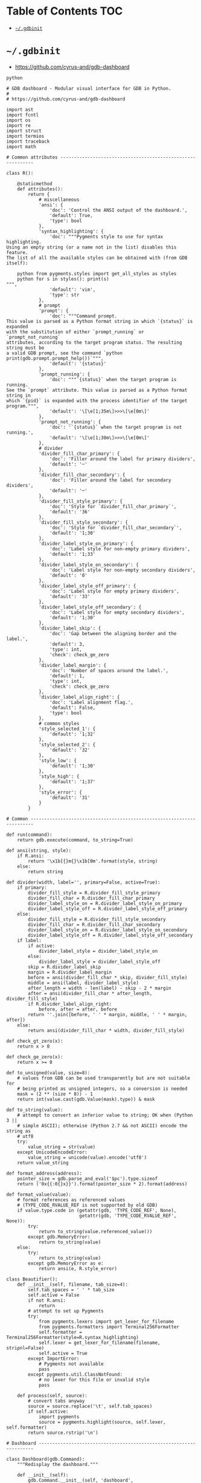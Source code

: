 #+PROPERTY: header-args :mkdirp yes

* Table of Contents                                                     :TOC:
 - [[#gdbinit][=~/.gdbinit=]]

* =~/.gdbinit=

  - https://github.com/cyrus-and/gdb-dashboard

  #+begin_src text :tangle ~/.gdbinit
    python

    # GDB dashboard - Modular visual interface for GDB in Python.
    #
    # https://github.com/cyrus-and/gdb-dashboard

    import ast
    import fcntl
    import os
    import re
    import struct
    import termios
    import traceback
    import math

    # Common attributes ------------------------------------------------------------

    class R():

        @staticmethod
        def attributes():
            return {
                # miscellaneous
                'ansi': {
                    'doc': 'Control the ANSI output of the dashboard.',
                    'default': True,
                    'type': bool
                },
                'syntax_highlighting': {
                    'doc': """Pygments style to use for syntax highlighting.
    Using an empty string (or a name not in the list) disables this feature.
    The list of all the available styles can be obtained with (from GDB itself):

        python from pygments.styles import get_all_styles as styles
        python for s in styles(): print(s)
    """,
                    'default': 'vim',
                    'type': str
                },
                # prompt
                'prompt': {
                    'doc': """Command prompt.
    This value is parsed as a Python format string in which `{status}` is expanded
    with the substitution of either `prompt_running` or `prompt_not_running`
    attributes, according to the target program status. The resulting string must be
    a valid GDB prompt, see the command `python print(gdb.prompt.prompt_help())`""",
                    'default': '{status}'
                },
                'prompt_running': {
                    'doc': """`{status}` when the target program is running.
    See the `prompt` attribute. This value is parsed as a Python format string in
    which `{pid}` is expanded with the process identifier of the target program.""",
                    'default': '\[\e[1;35m\]>>>\[\e[0m\]'
                },
                'prompt_not_running': {
                    'doc': '`{status}` when the target program is not running.',
                    'default': '\[\e[1;30m\]>>>\[\e[0m\]'
                },
                # divider
                'divider_fill_char_primary': {
                    'doc': 'Filler around the label for primary dividers',
                    'default': '─'
                },
                'divider_fill_char_secondary': {
                    'doc': 'Filler around the label for secondary dividers',
                    'default': '─'
                },
                'divider_fill_style_primary': {
                    'doc': 'Style for `divider_fill_char_primary`',
                    'default': '36'
                },
                'divider_fill_style_secondary': {
                    'doc': 'Style for `divider_fill_char_secondary`',
                    'default': '1;30'
                },
                'divider_label_style_on_primary': {
                    'doc': 'Label style for non-empty primary dividers',
                    'default': '1;33'
                },
                'divider_label_style_on_secondary': {
                    'doc': 'Label style for non-empty secondary dividers',
                    'default': '0'
                },
                'divider_label_style_off_primary': {
                    'doc': 'Label style for empty primary dividers',
                    'default': '33'
                },
                'divider_label_style_off_secondary': {
                    'doc': 'Label style for empty secondary dividers',
                    'default': '1;30'
                },
                'divider_label_skip': {
                    'doc': 'Gap between the aligning border and the label.',
                    'default': 3,
                    'type': int,
                    'check': check_ge_zero
                },
                'divider_label_margin': {
                    'doc': 'Number of spaces around the label.',
                    'default': 1,
                    'type': int,
                    'check': check_ge_zero
                },
                'divider_label_align_right': {
                    'doc': 'Label alignment flag.',
                    'default': False,
                    'type': bool
                },
                # common styles
                'style_selected_1': {
                    'default': '1;32'
                },
                'style_selected_2': {
                    'default': '32'
                },
                'style_low': {
                    'default': '1;30'
                },
                'style_high': {
                    'default': '1;37'
                },
                'style_error': {
                    'default': '31'
                }
            }

    # Common -----------------------------------------------------------------------

    def run(command):
        return gdb.execute(command, to_string=True)

    def ansi(string, style):
        if R.ansi:
            return '\x1b[{}m{}\x1b[0m'.format(style, string)
        else:
            return string

    def divider(width, label='', primary=False, active=True):
        if primary:
            divider_fill_style = R.divider_fill_style_primary
            divider_fill_char = R.divider_fill_char_primary
            divider_label_style_on = R.divider_label_style_on_primary
            divider_label_style_off = R.divider_label_style_off_primary
        else:
            divider_fill_style = R.divider_fill_style_secondary
            divider_fill_char = R.divider_fill_char_secondary
            divider_label_style_on = R.divider_label_style_on_secondary
            divider_label_style_off = R.divider_label_style_off_secondary
        if label:
            if active:
                divider_label_style = divider_label_style_on
            else:
                divider_label_style = divider_label_style_off
            skip = R.divider_label_skip
            margin = R.divider_label_margin
            before = ansi(divider_fill_char * skip, divider_fill_style)
            middle = ansi(label, divider_label_style)
            after_length = width - len(label) - skip - 2 * margin
            after = ansi(divider_fill_char * after_length, divider_fill_style)
            if R.divider_label_align_right:
                before, after = after, before
            return ''.join([before, ' ' * margin, middle, ' ' * margin, after])
        else:
            return ansi(divider_fill_char * width, divider_fill_style)

    def check_gt_zero(x):
        return x > 0

    def check_ge_zero(x):
        return x >= 0

    def to_unsigned(value, size=8):
        # values from GDB can be used transparently but are not suitable for
        # being printed as unsigned integers, so a conversion is needed
        mask = (2 ** (size * 8)) - 1
        return int(value.cast(gdb.Value(mask).type)) & mask

    def to_string(value):
        # attempt to convert an inferior value to string; OK when (Python 3 ||
        # simple ASCII); otherwise (Python 2.7 && not ASCII) encode the string as
        # utf8
        try:
            value_string = str(value)
        except UnicodeEncodeError:
            value_string = unicode(value).encode('utf8')
        return value_string

    def format_address(address):
        pointer_size = gdb.parse_and_eval('$pc').type.sizeof
        return ('0x{{:0{}x}}').format(pointer_size * 2).format(address)

    def format_value(value):
        # format references as referenced values
        # (TYPE_CODE_RVALUE_REF is not supported by old GDB)
        if value.type.code in (getattr(gdb, 'TYPE_CODE_REF', None),
                               getattr(gdb, 'TYPE_CODE_RVALUE_REF', None)):
            try:
                return to_string(value.referenced_value())
            except gdb.MemoryError:
                return to_string(value)
        else:
            try:
                return to_string(value)
            except gdb.MemoryError as e:
                return ansi(e, R.style_error)

    class Beautifier():
        def __init__(self, filename, tab_size=4):
            self.tab_spaces = ' ' * tab_size
            self.active = False
            if not R.ansi:
                return
            # attempt to set up Pygments
            try:
                from pygments.lexers import get_lexer_for_filename
                from pygments.formatters import Terminal256Formatter
                self.formatter = Terminal256Formatter(style=R.syntax_highlighting)
                self.lexer = get_lexer_for_filename(filename, stripnl=False)
                self.active = True
            except ImportError:
                # Pygments not available
                pass
            except pygments.util.ClassNotFound:
                # no lexer for this file or invalid style
                pass

        def process(self, source):
            # convert tabs anyway
            source = source.replace('\t', self.tab_spaces)
            if self.active:
                import pygments
                source = pygments.highlight(source, self.lexer, self.formatter)
            return source.rstrip('\n')

    # Dashboard --------------------------------------------------------------------

    class Dashboard(gdb.Command):
        """Redisplay the dashboard."""

        def __init__(self):
            gdb.Command.__init__(self, 'dashboard',
                                 gdb.COMMAND_USER, gdb.COMPLETE_NONE, True)
            self.output = None  # main terminal
            # setup subcommands
            Dashboard.ConfigurationCommand(self)
            Dashboard.OutputCommand(self)
            Dashboard.EnabledCommand(self)
            Dashboard.LayoutCommand(self)
            # setup style commands
            Dashboard.StyleCommand(self, 'dashboard', R, R.attributes())
            # disabled by default
            self.enabled = None
            self.disable()

        def on_continue(self, _):
            # try to contain the GDB messages in a specified area unless the
            # dashboard is printed to a separate file (dashboard -output ...)
            if self.is_running() and not self.output:
                width = Dashboard.get_term_width()
                gdb.write(Dashboard.clear_screen())
                gdb.write(divider(width, 'Output/messages', True))
                gdb.write('\n')
                gdb.flush()

        def on_stop(self, _):
            if self.is_running():
                self.render(clear_screen=False)

        def on_exit(self, _):
            if not self.is_running():
                return
            # collect all the outputs
            outputs = set()
            outputs.add(self.output)
            outputs.update(module.output for module in self.modules)
            outputs.remove(None)
            # clean the screen and notify to avoid confusion
            for output in outputs:
                try:
                    with open(output, 'w') as fs:
                        fs.write(Dashboard.reset_terminal())
                        fs.write(Dashboard.clear_screen())
                        fs.write('--- EXITED ---')
                except:
                    # skip cleanup for invalid outputs
                    pass

        def enable(self):
            if self.enabled:
                return
            self.enabled = True
            # setup events
            gdb.events.cont.connect(self.on_continue)
            gdb.events.stop.connect(self.on_stop)
            gdb.events.exited.connect(self.on_exit)

        def disable(self):
            if not self.enabled:
                return
            self.enabled = False
            # setup events
            gdb.events.cont.disconnect(self.on_continue)
            gdb.events.stop.disconnect(self.on_stop)
            gdb.events.exited.disconnect(self.on_exit)

        def load_modules(self, modules):
            self.modules = []
            for module in modules:
                info = Dashboard.ModuleInfo(self, module)
                self.modules.append(info)

        def redisplay(self, style_changed=False):
            # manually redisplay the dashboard
            if self.is_running() and self.enabled:
                self.render(True, style_changed)

        def inferior_pid(self):
            return gdb.selected_inferior().pid

        def is_running(self):
            return self.inferior_pid() != 0

        def render(self, clear_screen, style_changed=False):
            # fetch module content and info
            all_disabled = True
            display_map = dict()
            for module in self.modules:
                # fall back to the global value
                output = module.output or self.output
                # add the instance or None if disabled
                if module.enabled:
                    all_disabled = False
                    instance = module.instance
                else:
                    instance = None
                display_map.setdefault(output, []).append(instance)
            # notify the user if the output is empty, on the main terminal
            if all_disabled:
                # write the error message
                width = Dashboard.get_term_width()
                gdb.write(divider(width, 'Error', True))
                gdb.write('\n')
                if self.modules:
                    gdb.write('No module to display (see `help dashboard`)')
                else:
                    gdb.write('No module loaded')
                # write the terminator
                gdb.write('\n')
                gdb.write(divider(width, primary=True))
                gdb.write('\n')
                gdb.flush()
                # continue to allow separate terminals to update
            # process each display info
            for output, instances in display_map.items():
                try:
                    fs = None
                    # use GDB stream by default
                    if output:
                        fs = open(output, 'w')
                        fd = fs.fileno()
                        # setup the terminal
                        fs.write(Dashboard.hide_cursor())
                    else:
                        fs = gdb
                        fd = 1  # stdout
                    # get the terminal width (default main terminal if either
                    # the output is not a file)
                    try:
                        width = Dashboard.get_term_width(fd)
                    except:
                        width = Dashboard.get_term_width()
                    # clear the "screen" if requested for the main terminal,
                    # auxiliary terminals are always cleared
                    if fs is not gdb or clear_screen:
                        fs.write(Dashboard.clear_screen())
                    # show message in separate terminals if all the modules are
                    # disabled
                    if output != self.output and not any(instances):
                        fs.write('--- NO MODULE TO DISPLAY ---\n')
                        continue
                    # process all the modules for that output
                    for n, instance in enumerate(instances, 1):
                        # skip disabled modules
                        if not instance:
                            continue
                        try:
                            # ask the module to generate the content
                            lines = instance.lines(width, style_changed)
                        except Exception as e:
                            # allow to continue on exceptions in modules
                            stacktrace = traceback.format_exc().strip()
                            lines = [ansi(stacktrace, R.style_error)]
                        # create the divider accordingly
                        div = divider(width, instance.label(), True, lines)
                        # write the data
                        fs.write('\n'.join([div] + lines))
                        # write the newline for all but last unless main terminal
                        if n != len(instances) or fs is gdb:
                            fs.write('\n')
                    # write the final newline and the terminator only if it is the
                    # main terminal to allow the prompt to display correctly (unless
                    # there are no modules to display)
                    if fs is gdb and not all_disabled:
                        fs.write(divider(width, primary=True))
                        fs.write('\n')
                    fs.flush()
                except Exception as e:
                    cause = traceback.format_exc().strip()
                    Dashboard.err('Cannot write the dashboard\n{}'.format(cause))
                finally:
                    # don't close gdb stream
                    if fs and fs is not gdb:
                        fs.close()

    # Utility methods --------------------------------------------------------------

        @staticmethod
        def start():
            # initialize the dashboard
            dashboard = Dashboard()
            Dashboard.set_custom_prompt(dashboard)
            # parse Python inits, load modules then parse GDB inits
            Dashboard.parse_inits(True)
            modules = Dashboard.get_modules()
            dashboard.load_modules(modules)
            Dashboard.parse_inits(False)
            # GDB overrides
            run('set pagination off')
            # enable and display if possible (program running)
            dashboard.enable()
            dashboard.redisplay()

        @staticmethod
        def get_term_width(fd=1):  # defaults to the main terminal
            # first 2 shorts (4 byte) of struct winsize
            raw = fcntl.ioctl(fd, termios.TIOCGWINSZ, ' ' * 4)
            height, width = struct.unpack('hh', raw)
            return int(width)

        @staticmethod
        def set_custom_prompt(dashboard):
            def custom_prompt(_):
                # render thread status indicator
                if dashboard.is_running():
                    pid = dashboard.inferior_pid()
                    status = R.prompt_running.format(pid=pid)
                else:
                    status = R.prompt_not_running
                # build prompt
                prompt = R.prompt.format(status=status)
                prompt = gdb.prompt.substitute_prompt(prompt)
                return prompt + ' '  # force trailing space
            gdb.prompt_hook = custom_prompt

        @staticmethod
        def parse_inits(python):
            for root, dirs, files in os.walk(os.path.expanduser('~/.gdbinit.d/')):
                dirs.sort()
                for init in sorted(files):
                    path = os.path.join(root, init)
                    _, ext = os.path.splitext(path)
                    # either load Python files or GDB
                    if python == (ext == '.py'):
                        gdb.execute('source ' + path)

        @staticmethod
        def get_modules():
            # scan the scope for modules
            modules = []
            for name in globals():
                obj = globals()[name]
                try:
                    if issubclass(obj, Dashboard.Module):
                        modules.append(obj)
                except TypeError:
                    continue
            # sort modules alphabetically
            modules.sort(key=lambda x: x.__name__)
            return modules

        @staticmethod
        def create_command(name, invoke, doc, is_prefix, complete=None):
            Class = type('', (gdb.Command,), {'invoke': invoke, '__doc__': doc})
            Class(name, gdb.COMMAND_USER, complete or gdb.COMPLETE_NONE, is_prefix)

        @staticmethod
        def err(string):
            print(ansi(string, R.style_error))

        @staticmethod
        def complete(word, candidates):
            return filter(lambda candidate: candidate.startswith(word), candidates)

        @staticmethod
        def parse_arg(arg):
            # encode unicode GDB command arguments as utf8 in Python 2.7
            if type(arg) is not str:
                arg = arg.encode('utf8')
            return arg

        @staticmethod
        def clear_screen():
            # ANSI: move the cursor to top-left corner and clear the screen
            return '\x1b[H\x1b[J'

        @staticmethod
        def hide_cursor():
            # ANSI: hide cursor
            return '\x1b[?25l'

        @staticmethod
        def reset_terminal():
            # ANSI: reset to initial state
            return '\x1bc'

    # Module descriptor ------------------------------------------------------------

        class ModuleInfo:

            def __init__(self, dashboard, module):
                self.name = module.__name__.lower()  # from class to module name
                self.enabled = True
                self.output = None  # value from the dashboard by default
                self.instance = module()
                self.doc = self.instance.__doc__ or '(no documentation)'
                self.prefix = 'dashboard {}'.format(self.name)
                # add GDB commands
                self.add_main_command(dashboard)
                self.add_output_command(dashboard)
                self.add_style_command(dashboard)
                self.add_subcommands(dashboard)

            def add_main_command(self, dashboard):
                module = self
                def invoke(self, arg, from_tty, info=self):
                    arg = Dashboard.parse_arg(arg)
                    if arg == '':
                        info.enabled ^= True
                        if dashboard.is_running():
                            dashboard.redisplay()
                        else:
                            status = 'enabled' if info.enabled else 'disabled'
                            print('{} module {}'.format(module.name, status))
                    else:
                        Dashboard.err('Wrong argument "{}"'.format(arg))
                doc_brief = 'Configure the {} module.'.format(self.name)
                doc_extended = 'Toggle the module visibility.'
                doc = '{}\n{}\n\n{}'.format(doc_brief, doc_extended, self.doc)
                Dashboard.create_command(self.prefix, invoke, doc, True)

            def add_output_command(self, dashboard):
                Dashboard.OutputCommand(dashboard, self.prefix, self)

            def add_style_command(self, dashboard):
                if 'attributes' in dir(self.instance):
                    Dashboard.StyleCommand(dashboard, self.prefix, self.instance,
                                           self.instance.attributes())

            def add_subcommands(self, dashboard):
                if 'commands' in dir(self.instance):
                    for name, command in self.instance.commands().items():
                        self.add_subcommand(dashboard, name, command)

            def add_subcommand(self, dashboard, name, command):
                action = command['action']
                doc = command['doc']
                complete = command.get('complete')
                def invoke(self, arg, from_tty, info=self):
                    arg = Dashboard.parse_arg(arg)
                    if info.enabled:
                        try:
                            action(arg)
                        except Exception as e:
                            Dashboard.err(e)
                            return
                        # don't catch redisplay errors
                        dashboard.redisplay()
                    else:
                        Dashboard.err('Module disabled')
                prefix = '{} {}'.format(self.prefix, name)
                Dashboard.create_command(prefix, invoke, doc, False, complete)

    # GDB commands -----------------------------------------------------------------

        def invoke(self, arg, from_tty):
            arg = Dashboard.parse_arg(arg)
            # show messages for checks in redisplay
            if arg != '':
                Dashboard.err('Wrong argument "{}"'.format(arg))
            elif not self.is_running():
                Dashboard.err('Is the target program running?')
            else:
                self.redisplay()

        class ConfigurationCommand(gdb.Command):
            """Dump the dashboard configuration (layout, styles, outputs).
    With an optional argument the configuration will be written to the specified
    file."""

            def __init__(self, dashboard):
                gdb.Command.__init__(self, 'dashboard -configuration',
                                     gdb.COMMAND_USER, gdb.COMPLETE_FILENAME)
                self.dashboard = dashboard

            def invoke(self, arg, from_tty):
                arg = Dashboard.parse_arg(arg)
                if arg:
                    with open(os.path.expanduser(arg), 'w') as fs:
                        fs.write('# auto generated by GDB dashboard\n\n')
                        self.dump(fs)
                self.dump(gdb)

            def dump(self, fs):
                # dump layout
                self.dump_layout(fs)
                # dump styles
                self.dump_style(fs, R)
                for module in self.dashboard.modules:
                    self.dump_style(fs, module.instance, module.prefix)
                # dump outputs
                self.dump_output(fs, self.dashboard)
                for module in self.dashboard.modules:
                    self.dump_output(fs, module, module.prefix)

            def dump_layout(self, fs):
                layout = ['dashboard -layout']
                for module in self.dashboard.modules:
                    mark = '' if module.enabled else '!'
                    layout.append('{}{}'.format(mark, module.name))
                fs.write(' '.join(layout))
                fs.write('\n')

            def dump_style(self, fs, obj, prefix='dashboard'):
                attributes = getattr(obj, 'attributes', lambda: dict())()
                for name, attribute in attributes.items():
                    real_name = attribute.get('name', name)
                    default = attribute.get('default')
                    value = getattr(obj, real_name)
                    if value != default:
                        fs.write('{} -style {} {!r}\n'.format(prefix, name, value))

            def dump_output(self, fs, obj, prefix='dashboard'):
                output = getattr(obj, 'output')
                if output:
                    fs.write('{} -output {}\n'.format(prefix, output))

        class OutputCommand(gdb.Command):
            """Set the output file/TTY for both the dashboard and modules.
    The dashboard/module will be written to the specified file, which will be
    created if it does not exist. If the specified file identifies a terminal then
    its width will be used to format the dashboard, otherwise falls back to the
    width of the main GDB terminal. Without argument the dashboard, the
    output/messages and modules which do not specify the output will be printed on
    standard output (default). Without argument the module will be printed where the
    dashboard will be printed."""

            def __init__(self, dashboard, prefix=None, obj=None):
                if not prefix:
                    prefix = 'dashboard'
                if not obj:
                    obj = dashboard
                prefix = prefix + ' -output'
                gdb.Command.__init__(self, prefix,
                                     gdb.COMMAND_USER, gdb.COMPLETE_FILENAME)
                self.dashboard = dashboard
                self.obj = obj  # None means the dashboard itself

            def invoke(self, arg, from_tty):
                arg = Dashboard.parse_arg(arg)
                # display a message in a separate terminal if released (note that
                # the check if this is the last module to use the output is not
                # performed since if that's not the case the message will be
                # overwritten)
                if self.obj.output:
                    try:
                        with open(self.obj.output, 'w') as fs:
                            fs.write(Dashboard.clear_screen())
                            fs.write('--- RELEASED ---\n')
                    except:
                        # just do nothing if the file is not writable
                        pass
                # set or open the output file
                if arg == '':
                    self.obj.output = None
                else:
                    self.obj.output = arg
                # redisplay the dashboard in the new output
                self.dashboard.redisplay()

        class EnabledCommand(gdb.Command):
            """Enable or disable the dashboard [on|off].
    The current status is printed if no argument is present."""

            def __init__(self, dashboard):
                gdb.Command.__init__(self, 'dashboard -enabled', gdb.COMMAND_USER)
                self.dashboard = dashboard

            def invoke(self, arg, from_tty):
                arg = Dashboard.parse_arg(arg)
                if arg == '':
                    status = 'enabled' if self.dashboard.enabled else 'disabled'
                    print('The dashboard is {}'.format(status))
                elif arg == 'on':
                    self.dashboard.enable()
                    self.dashboard.redisplay()
                elif arg == 'off':
                    self.dashboard.disable()
                else:
                    msg = 'Wrong argument "{}"; expecting "on" or "off"'
                    Dashboard.err(msg.format(arg))

            def complete(self, text, word):
                return Dashboard.complete(word, ['on', 'off'])

        class LayoutCommand(gdb.Command):
            """Set or show the dashboard layout.
    Accepts a space-separated list of directive. Each directive is in the form
    "[!]<module>". Modules in the list are placed in the dashboard in the same order
    as they appear and those prefixed by "!" are disabled by default. Omitted
    modules are hidden and placed at the bottom in alphabetical order. Without
    arguments the current layout is shown where the first line uses the same form
    expected by the input while the remaining depict the current status of output
    files."""

            def __init__(self, dashboard):
                gdb.Command.__init__(self, 'dashboard -layout', gdb.COMMAND_USER)
                self.dashboard = dashboard

            def invoke(self, arg, from_tty):
                arg = Dashboard.parse_arg(arg)
                directives = str(arg).split()
                if directives:
                    self.layout(directives)
                    if from_tty and not self.dashboard.is_running():
                        self.show()
                else:
                    self.show()

            def show(self):
                global_str = 'Global'
                max_name_len = len(global_str)
                # print directives
                modules = []
                for module in self.dashboard.modules:
                    max_name_len = max(max_name_len, len(module.name))
                    mark = '' if module.enabled else '!'
                    modules.append('{}{}'.format(mark, module.name))
                print(' '.join(modules))
                # print outputs
                default = '(default)'
                fmt = '{{:{}s}}{{}}'.format(max_name_len + 2)
                print(('\n' + fmt + '\n').format(global_str,
                                                 self.dashboard.output or default))
                for module in self.dashboard.modules:
                    style = R.style_high if module.enabled else R.style_low
                    line = fmt.format(module.name, module.output or default)
                    print(ansi(line, style))

            def layout(self, directives):
                modules = self.dashboard.modules
                # reset visibility
                for module in modules:
                    module.enabled = False
                # move and enable the selected modules on top
                last = 0
                n_enabled = 0
                for directive in directives:
                    # parse next directive
                    enabled = (directive[0] != '!')
                    name = directive[not enabled:]
                    try:
                        # it may actually start from last, but in this way repeated
                        # modules can be handled transparently and without error
                        todo = enumerate(modules[last:], start=last)
                        index = next(i for i, m in todo if name == m.name)
                        modules[index].enabled = enabled
                        modules.insert(last, modules.pop(index))
                        last += 1
                        n_enabled += enabled
                    except StopIteration:
                        def find_module(x):
                            return x.name == name
                        first_part = modules[:last]
                        if len(list(filter(find_module, first_part))) == 0:
                            Dashboard.err('Cannot find module "{}"'.format(name))
                        else:
                            Dashboard.err('Module "{}" already set'.format(name))
                        continue
                # redisplay the dashboard
                if n_enabled:
                    self.dashboard.redisplay()

            def complete(self, text, word):
                all_modules = (m.name for m in self.dashboard.modules)
                return Dashboard.complete(word, all_modules)

        class StyleCommand(gdb.Command):
            """Access the stylable attributes.
    Without arguments print all the stylable attributes. Subcommands are used to set
    or print (when the value is omitted) individual attributes."""

            def __init__(self, dashboard, prefix, obj, attributes):
                self.prefix = prefix + ' -style'
                gdb.Command.__init__(self, self.prefix,
                                     gdb.COMMAND_USER, gdb.COMPLETE_NONE, True)
                self.dashboard = dashboard
                self.obj = obj
                self.attributes = attributes
                self.add_styles()

            def add_styles(self):
                this = self
                for name, attribute in self.attributes.items():
                    # fetch fields
                    attr_name = attribute.get('name', name)
                    attr_type = attribute.get('type', str)
                    attr_check = attribute.get('check', lambda _: True)
                    attr_default = attribute['default']
                    # set the default value (coerced to the type)
                    value = attr_type(attr_default)
                    setattr(self.obj, attr_name, value)
                    # create the command
                    def invoke(self, arg, from_tty, name=name, attr_name=attr_name,
                               attr_type=attr_type, attr_check=attr_check):
                        new_value = Dashboard.parse_arg(arg)
                        if new_value == '':
                            # print the current value
                            value = getattr(this.obj, attr_name)
                            print('{} = {!r}'.format(name, value))
                        else:
                            try:
                                # convert and check the new value
                                parsed = ast.literal_eval(new_value)
                                value = attr_type(parsed)
                                if not attr_check(value):
                                    msg = 'Invalid value "{}" for "{}"'
                                    raise Exception(msg.format(new_value, name))
                            except Exception as e:
                                Dashboard.err(e)
                            else:
                                # set and redisplay
                                setattr(this.obj, attr_name, value)
                                this.dashboard.redisplay(True)
                    prefix = self.prefix + ' ' + name
                    doc = attribute.get('doc', 'This style is self-documenting')
                    Dashboard.create_command(prefix, invoke, doc, False)

            def invoke(self, arg, from_tty):
                # an argument here means that the provided attribute is invalid
                if arg:
                    Dashboard.err('Invalid argument "{}"'.format(arg))
                    return
                # print all the pairs
                for name, attribute in self.attributes.items():
                    attr_name = attribute.get('name', name)
                    value = getattr(self.obj, attr_name)
                    print('{} = {!r}'.format(name, value))

    # Base module ------------------------------------------------------------------

        # just a tag
        class Module():
            pass

    # Default modules --------------------------------------------------------------

    class Source(Dashboard.Module):
        """Show the program source code, if available."""

        def __init__(self):
            self.file_name = None
            self.source_lines = []
            self.ts = None
            self.highlighted = False

        def label(self):
            return 'Source'

        def lines(self, term_width, style_changed):
            # skip if the current thread is not stopped
            if not gdb.selected_thread().is_stopped():
                return []
            # try to fetch the current line (skip if no line information)
            sal = gdb.selected_frame().find_sal()
            current_line = sal.line
            if current_line == 0:
                return []
            # reload the source file if changed
            file_name = sal.symtab.fullname()
            ts = None
            try:
                ts = os.path.getmtime(file_name)
            except:
                pass  # delay error check to open()
            if (style_changed or
                    file_name != self.file_name or  # different file name
                    ts and ts > self.ts):  # file modified in the meanwhile
                self.file_name = file_name
                self.ts = ts
                try:
                    highlighter = Beautifier(self.file_name, self.tab_size)
                    self.highlighted = highlighter.active
                    with open(self.file_name) as source_file:
                        source = highlighter.process(source_file.read())
                        self.source_lines = source.split('\n')
                except Exception as e:
                    msg = 'Cannot display "{}" ({})'.format(self.file_name, e)
                    return [ansi(msg, R.style_error)]
            # compute the line range
            start = max(current_line - 1 - self.context, 0)
            end = min(current_line - 1 + self.context + 1, len(self.source_lines))
            # return the source code listing
            out = []
            number_format = '{{:>{}}}'.format(len(str(end)))
            for number, line in enumerate(self.source_lines[start:end], start + 1):
                # properly handle UTF-8 source files
                line = to_string(line)
                if int(number) == current_line:
                    # the current line has a different style without ANSI
                    if R.ansi:
                        if self.highlighted:
                            line_format = ansi(number_format,
                                               R.style_selected_1) + ' {}'
                        else:
                            line_format = ansi(number_format + ' {}',
                                               R.style_selected_1)
                    else:
                        # just show a plain text indicator
                        line_format = number_format + '>{}'
                else:
                    line_format = ansi(number_format, R.style_low) + ' {}'
                out.append(line_format.format(number, line.rstrip('\n')))
            return out

        def attributes(self):
            return {
                'context': {
                    'doc': 'Number of context lines.',
                    'default': 5,
                    'type': int,
                    'check': check_ge_zero
                },
                'tab-size': {
                    'doc': 'Number of spaces used to display the tab character.',
                    'default': 4,
                    'name': 'tab_size',
                    'type': int,
                    'check': check_gt_zero
                }
            }

    class Assembly(Dashboard.Module):
        """Show the disassembled code surrounding the program counter. The
    instructions constituting the current statement are marked, if available."""

        def label(self):
            return 'Assembly'

        def lines(self, term_width, style_changed):
            # skip if the current thread is not stopped
            if not gdb.selected_thread().is_stopped():
                return []
            line_info = None
            frame = gdb.selected_frame()  # PC is here
            disassemble = frame.architecture().disassemble
            try:
                # try to fetch the function boundaries using the disassemble command
                output = run('disassemble').split('\n')
                start = int(re.split('[ :]', output[1][3:], 1)[0], 16)
                end = int(re.split('[ :]', output[-3][3:], 1)[0], 16)
                asm = disassemble(start, end_pc=end)
                # find the location of the PC
                pc_index = next(index for index, instr in enumerate(asm)
                                if instr['addr'] == frame.pc())
                start = max(pc_index - self.context, 0)
                end = pc_index + self.context + 1
                asm = asm[start:end]
                # if there are line information then use it, it may be that
                # line_info is not None but line_info.last is None
                line_info = gdb.find_pc_line(frame.pc())
                line_info = line_info if line_info.last else None
            except (gdb.error, StopIteration):
                # if it is not possible (stripped binary or the PC is not present in
                # the output of `disassemble` as per issue #31) start from PC and
                # end after twice the context
                try:
                    asm = disassemble(frame.pc(), count=2 * self.context + 1)
                except gdb.error as e:
                    msg = '{}'.format(e)
                    return [ansi(msg, R.style_error)]
            # fetch function start if available
            func_start = None
            if self.show_function and frame.name():
                try:
                    # it may happen that the frame name is the whole function
                    # declaration, instead of just the name, e.g., 'getkey()', so it
                    # would be treated as a function call by 'gdb.parse_and_eval',
                    # hence the trim, see #87 and #88
                    value = gdb.parse_and_eval(frame.name().split('(')[0]).address
                    func_start = to_unsigned(value)
                except gdb.error:
                    pass  # e.g., @plt
            # fetch the assembly flavor and the extension used by Pygments
            try:
                flavor = gdb.parameter('disassembly-flavor')
            except:
                flavor = None  # not always defined (see #36)
            filename = {
                'att': '.s',
                'intel': '.asm'
            }.get(flavor, '.s')
            # prepare the highlighter
            highlighter = Beautifier(filename)
            # compute the maximum offset size
            if func_start:
                max_offset = max(len(str(abs(asm[0]['addr'] - func_start))),
                                 len(str(abs(asm[-1]['addr'] - func_start))))
            # return the machine code
            max_length = max(instr['length'] for instr in asm)
            inferior = gdb.selected_inferior()
            out = []
            for index, instr in enumerate(asm):
                addr = instr['addr']
                length = instr['length']
                text = instr['asm']
                addr_str = format_address(addr)
                if self.show_opcodes:
                    # fetch and format opcode
                    region = inferior.read_memory(addr, length)
                    opcodes = (' '.join('{:02x}'.format(ord(byte))
                                        for byte in region))
                    opcodes += (max_length - len(region)) * 3 * ' ' + ' '
                else:
                    opcodes = ''
                # compute the offset if available
                if self.show_function:
                    if func_start:
                        offset = '{:+d}'.format(addr - func_start)
                        offset = offset.ljust(max_offset + 1)  # sign
                        func_info = '{}{}'.format(frame.name(), offset)
                    else:
                        func_info = '?'
                else:
                    func_info = ''
                format_string = '{}{}{}{}{}'
                indicator = ' '
                text = ' ' + highlighter.process(text)
                if addr == frame.pc():
                    if not R.ansi:
                        indicator = '>'
                    addr_str = ansi(addr_str, R.style_selected_1)
                    indicator = ansi(indicator, R.style_selected_1)
                    opcodes = ansi(opcodes, R.style_selected_1)
                    func_info = ansi(func_info, R.style_selected_1)
                    if not highlighter.active:
                        text = ansi(text, R.style_selected_1)
                elif line_info and line_info.pc <= addr < line_info.last:
                    if not R.ansi:
                        indicator = ':'
                    addr_str = ansi(addr_str, R.style_selected_2)
                    indicator = ansi(indicator, R.style_selected_2)
                    opcodes = ansi(opcodes, R.style_selected_2)
                    func_info = ansi(func_info, R.style_selected_2)
                    if not highlighter.active:
                        text = ansi(text, R.style_selected_2)
                else:
                    addr_str = ansi(addr_str, R.style_low)
                    func_info = ansi(func_info, R.style_low)
                out.append(format_string.format(addr_str, indicator,
                                                opcodes, func_info, text))
            return out

        def attributes(self):
            return {
                'context': {
                    'doc': 'Number of context instructions.',
                    'default': 3,
                    'type': int,
                    'check': check_ge_zero
                },
                'opcodes': {
                    'doc': 'Opcodes visibility flag.',
                    'default': False,
                    'name': 'show_opcodes',
                    'type': bool
                },
                'function': {
                    'doc': 'Function information visibility flag.',
                    'default': True,
                    'name': 'show_function',
                    'type': bool
                }
            }

    class Stack(Dashboard.Module):
        """Show the current stack trace including the function name and the file
    location, if available. Optionally list the frame arguments and locals too."""

        def label(self):
            return 'Stack'

        def lines(self, term_width, style_changed):
            # skip if the current thread is not stopped
            if not gdb.selected_thread().is_stopped():
                return []
            # find the selected frame (i.e., the first to display)
            selected_index = 0
            frame = gdb.newest_frame()
            while frame:
                if frame == gdb.selected_frame():
                    break
                frame = frame.older()
                selected_index += 1
            # format up to "limit" frames
            frames = []
            number = selected_index
            more = False
            while frame:
                # the first is the selected one
                selected = (len(frames) == 0)
                # fetch frame info
                style = R.style_selected_1 if selected else R.style_selected_2
                frame_id = ansi(str(number), style)
                info = Stack.get_pc_line(frame, style)
                frame_lines = []
                frame_lines.append('[{}] {}'.format(frame_id, info))
                # fetch frame arguments and locals
                decorator = gdb.FrameDecorator.FrameDecorator(frame)
                separator = ansi(', ', R.style_low)
                strip_newlines = re.compile(r'$\s*', re.MULTILINE)
                if self.show_arguments:
                    def prefix(line):
                        return Stack.format_line('arg', line)
                    frame_args = decorator.frame_args()
                    args_lines = Stack.fetch_frame_info(frame, frame_args)
                    if args_lines:
                        if self.compact:
                            args_line = separator.join(args_lines)
                            args_line = strip_newlines.sub('', args_line)
                            single_line = prefix(args_line)
                            frame_lines.append(single_line)
                        else:
                            frame_lines.extend(map(prefix, args_lines))
                    else:
                        frame_lines.append(ansi('(no arguments)', R.style_low))
                if self.show_locals:
                    def prefix(line):
                        return Stack.format_line('loc', line)
                    frame_locals = decorator.frame_locals()
                    locals_lines = Stack.fetch_frame_info(frame, frame_locals)
                    if locals_lines:
                        if self.compact:
                            locals_line = separator.join(locals_lines)
                            locals_line = strip_newlines.sub('', locals_line)
                            single_line = prefix(locals_line)
                            frame_lines.append(single_line)
                        else:
                            frame_lines.extend(map(prefix, locals_lines))
                    else:
                        frame_lines.append(ansi('(no locals)', R.style_low))
                # add frame
                frames.append(frame_lines)
                # next
                frame = frame.older()
                number += 1
                # check finished according to the limit
                if self.limit and len(frames) == self.limit:
                    # more frames to show but limited
                    if frame:
                        more = True
                    break
            # format the output
            lines = []
            for frame_lines in frames:
                lines.extend(frame_lines)
            # add the placeholder
            if more:
                lines.append('[{}]'.format(ansi('+', R.style_selected_2)))
            return lines

        @staticmethod
        def format_line(prefix, line):
            prefix = ansi(prefix, R.style_low)
            return '{} {}'.format(prefix, line)

        @staticmethod
        def fetch_frame_info(frame, data):
            lines = []
            for elem in data or []:
                name = elem.sym
                equal = ansi('=', R.style_low)
                value = format_value(elem.sym.value(frame))
                lines.append('{} {} {}'.format(name, equal, value))
            return lines

        @staticmethod
        def get_pc_line(frame, style):
            frame_pc = ansi(format_address(frame.pc()), style)
            info = 'from {}'.format(frame_pc)
            if frame.name():
                frame_name = ansi(frame.name(), style)
                try:
                    # try to compute the offset relative to the current function (it
                    # may happen that the frame name is the whole function
                    # declaration, instead of just the name, e.g., 'getkey()', so it
                    # would be treated as a function call by 'gdb.parse_and_eval',
                    # hence the trim, see #87 and #88)
                    value = gdb.parse_and_eval(frame.name().split('(')[0]).address
                    # it can be None even if it is part of the "stack" (C++)
                    if value:
                        func_start = to_unsigned(value)
                        offset = frame.pc() - func_start
                        frame_name += '+' + ansi(str(offset), style)
                except gdb.error:
                    pass  # e.g., @plt
                info += ' in {}'.format(frame_name)
                sal = frame.find_sal()
                if sal.symtab:
                    file_name = ansi(sal.symtab.filename, style)
                    file_line = ansi(str(sal.line), style)
                    info += ' at {}:{}'.format(file_name, file_line)
            return info

        def attributes(self):
            return {
                'limit': {
                    'doc': 'Maximum number of displayed frames (0 means no limit).',
                    'default': 2,
                    'type': int,
                    'check': check_ge_zero
                },
                'arguments': {
                    'doc': 'Frame arguments visibility flag.',
                    'default': True,
                    'name': 'show_arguments',
                    'type': bool
                },
                'locals': {
                    'doc': 'Frame locals visibility flag.',
                    'default': False,
                    'name': 'show_locals',
                    'type': bool
                },
                'compact': {
                    'doc': 'Single-line display flag.',
                    'default': False,
                    'type': bool
                }
            }

    class History(Dashboard.Module):
        """List the last entries of the value history."""

        def label(self):
            return 'History'

        def lines(self, term_width, style_changed):
            out = []
            # fetch last entries
            for i in range(-self.limit + 1, 1):
                try:
                    value = format_value(gdb.history(i))
                    value_id = ansi('$${}', R.style_low).format(abs(i))
                    line = '{} = {}'.format(value_id, value)
                    out.append(line)
                except gdb.error:
                    continue
            return out

        def attributes(self):
            return {
                'limit': {
                    'doc': 'Maximum number of values to show.',
                    'default': 3,
                    'type': int,
                    'check': check_gt_zero
                }
            }

    class Memory(Dashboard.Module):
        """Allow to inspect memory regions."""

        @staticmethod
        def format_byte(byte):
            # `type(byte) is bytes` in Python 3
            if byte.isspace():
                return ' '
            elif 0x20 < ord(byte) < 0x7e:
                return chr(ord(byte))
            else:
                return '.'

        @staticmethod
        def parse_as_address(expression):
            value = gdb.parse_and_eval(expression)
            return to_unsigned(value)

        def __init__(self):
            self.row_length = 16
            self.table = {}

        def format_memory(self, start, memory):
            out = []
            for i in range(0, len(memory), self.row_length):
                region = memory[i:i + self.row_length]
                pad = self.row_length - len(region)
                address = format_address(start + i)
                hexa = (' '.join('{:02x}'.format(ord(byte)) for byte in region))
                text = (''.join(Memory.format_byte(byte) for byte in region))
                out.append('{} {}{} {}{}'.format(ansi(address, R.style_low),
                                                 hexa,
                                                 ansi(pad * ' --', R.style_low),
                                                 ansi(text, R.style_high),
                                                 ansi(pad * '.', R.style_low)))
            return out

        def label(self):
            return 'Memory'

        def lines(self, term_width, style_changed):
            out = []
            inferior = gdb.selected_inferior()
            for address, length in sorted(self.table.items()):
                try:
                    memory = inferior.read_memory(address, length)
                    out.extend(self.format_memory(address, memory))
                except gdb.error:
                    msg = 'Cannot access {} bytes starting at {}'
                    msg = msg.format(length, format_address(address))
                    out.append(ansi(msg, R.style_error))
                out.append(divider(term_width))
            # drop last divider
            if out:
                del out[-1]
            return out

        def watch(self, arg):
            if arg:
                address, _, length = arg.partition(' ')
                address = Memory.parse_as_address(address)
                if length:
                    length = Memory.parse_as_address(length)
                else:
                    length = self.row_length
                self.table[address] = length
            else:
                raise Exception('Specify an address')

        def unwatch(self, arg):
            if arg:
                try:
                    del self.table[Memory.parse_as_address(arg)]
                except KeyError:
                    raise Exception('Memory region not watched')
            else:
                raise Exception('Specify an address')

        def clear(self, arg):
            self.table.clear()

        def commands(self):
            return {
                'watch': {
                    'action': self.watch,
                    'doc': 'Watch a memory region by address and length.\n'
                           'The length defaults to 16 byte.',
                    'complete': gdb.COMPLETE_EXPRESSION
                },
                'unwatch': {
                    'action': self.unwatch,
                    'doc': 'Stop watching a memory region by address.',
                    'complete': gdb.COMPLETE_EXPRESSION
                },
                'clear': {
                    'action': self.clear,
                    'doc': 'Clear all the watched regions.'
                }
            }

    class Registers(Dashboard.Module):
        """Show the CPU registers and their values."""

        def __init__(self):
            self.table = {}

        def label(self):
            return 'Registers'

        def lines(self, term_width, style_changed):
            # skip if the current thread is not stopped
            if not gdb.selected_thread().is_stopped():
                return []
            # fetch registers status
            registers = []
            for reg_info in run('info registers').strip().split('\n'):
                # fetch register and update the table
                name = reg_info.split(None, 1)[0]
                # Exclude registers with a dot '.' or parse_and_eval() will fail
                if '.' in name:
                    continue
                value = gdb.parse_and_eval('${}'.format(name))
                string_value = Registers.format_value(value)
                changed = self.table and (self.table.get(name, '') != string_value)
                self.table[name] = string_value
                registers.append((name, string_value, changed))
            # split registers in rows and columns, each column is composed of name,
            # space, value and another trailing space which is skipped in the last
            # column (hence term_width + 1)
            max_name = max(len(name) for name, _, _ in registers)
            max_value = max(len(value) for _, value, _ in registers)
            max_width = max_name + max_value + 2
            per_line = int((term_width + 1) / max_width) or 1
            # redistribute extra space among columns
            extra = int((term_width + 1 - max_width * per_line) / per_line)
            if per_line == 1:
                # center when there is only one column
                max_name += int(extra / 2)
                max_value += int(extra / 2)
            else:
                max_value += extra
            # format registers info
            partial = []
            for name, value, changed in registers:
                styled_name = ansi(name.rjust(max_name), R.style_low)
                value_style = R.style_selected_1 if changed else ''
                styled_value = ansi(value.ljust(max_value), value_style)
                partial.append(styled_name + ' ' + styled_value)
            out = []
            if self.column_major:
                num_lines = int(math.ceil(float(len(partial)) / per_line))
                for i in range(num_lines):
                    line = ' '.join(partial[i:len(partial):num_lines]).rstrip()
                    real_n_col = math.ceil(float(len(partial)) / num_lines)
                    line = ' ' * int((per_line - real_n_col) * max_width / 2) + line
                    out.append(line)
            else:
                for i in range(0, len(partial), per_line):
                    out.append(' '.join(partial[i:i + per_line]).rstrip())
            return out

        def attributes(self):
            return {
                'column-major': {
                    'doc': 'Whether to show registers in columns instead of rows.',
                    'default': False,
                    'name': 'column_major',
                    'type': bool
                }
            }

        @staticmethod
        def format_value(value):
            try:
                if value.type.code in [gdb.TYPE_CODE_INT, gdb.TYPE_CODE_PTR]:
                    int_value = to_unsigned(value, value.type.sizeof)
                    value_format = '0x{{:0{}x}}'.format(2 * value.type.sizeof)
                    return value_format.format(int_value)
            except (gdb.error, ValueError):
                # convert to unsigned but preserve code and flags information
                pass
            return str(value)

    class Threads(Dashboard.Module):
        """List the currently available threads."""

        def label(self):
            return 'Threads'

        def lines(self, term_width, style_changed):
            out = []
            selected_thread = gdb.selected_thread()
            # do not restore the selected frame if the thread is not stopped
            restore_frame = gdb.selected_thread().is_stopped()
            if restore_frame:
                selected_frame = gdb.selected_frame()
            for thread in gdb.Inferior.threads(gdb.selected_inferior()):
                # skip running threads if requested
                if self.skip_running and thread.is_running():
                    continue
                is_selected = (thread.ptid == selected_thread.ptid)
                style = R.style_selected_1 if is_selected else R.style_selected_2
                number = ansi(str(thread.num), style)
                tid = ansi(str(thread.ptid[1] or thread.ptid[2]), style)
                info = '[{}] id {}'.format(number, tid)
                if thread.name:
                    info += ' name {}'.format(ansi(thread.name, style))
                # switch thread to fetch info (unless is running in non-stop mode)
                try:
                    thread.switch()
                    frame = gdb.newest_frame()
                    info += ' ' + Stack.get_pc_line(frame, style)
                except gdb.error:
                    info += ' (running)'
                out.append(info)
            # restore thread and frame
            selected_thread.switch()
            if restore_frame:
                selected_frame.select()
            return out

        def attributes(self):
            return {
                'skip-running': {
                    'doc': 'Skip running threads.',
                    'default': False,
                    'name': 'skip_running',
                    'type': bool
                }
            }

    class Expressions(Dashboard.Module):
        """Watch user expressions."""

        def __init__(self):
            self.number = 1
            self.table = {}

        def label(self):
            return 'Expressions'

        def lines(self, term_width, style_changed):
            out = []
            for number, expression in sorted(self.table.items()):
                try:
                    value = format_value(gdb.parse_and_eval(expression))
                except gdb.error as e:
                    value = ansi(e, R.style_error)
                number = ansi(number, R.style_selected_2)
                expression = ansi(expression, R.style_low)
                out.append('[{}] {} = {}'.format(number, expression, value))
            return out

        def watch(self, arg):
            if arg:
                self.table[self.number] = arg
                self.number += 1
            else:
                raise Exception('Specify an expression')

        def unwatch(self, arg):
            if arg:
                try:
                    del self.table[int(arg)]
                except:
                    raise Exception('Expression not watched')
            else:
                raise Exception('Specify an identifier')

        def clear(self, arg):
            self.table.clear()

        def commands(self):
            return {
                'watch': {
                    'action': self.watch,
                    'doc': 'Watch an expression.',
                    'complete': gdb.COMPLETE_EXPRESSION
                },
                'unwatch': {
                    'action': self.unwatch,
                    'doc': 'Stop watching an expression by id.',
                    'complete': gdb.COMPLETE_EXPRESSION
                },
                'clear': {
                    'action': self.clear,
                    'doc': 'Clear all the watched expressions.'
                }
            }

    # XXX traceback line numbers in this Python block must be increased by 1
    end

    # Better GDB defaults ----------------------------------------------------------

    set history save
    set verbose off
    set print pretty on
    set print array off
    set print array-indexes on
    set python print-stack full

    # Start ------------------------------------------------------------------------

    python Dashboard.start()

    # ------------------------------------------------------------------------------
    # Copyright (c) 2015-2017 Andrea Cardaci <cyrus.and@gmail.com>
    #
    # Permission is hereby granted, free of charge, to any person obtaining a copy
    # of this software and associated documentation files (the "Software"), to deal
    # in the Software without restriction, including without limitation the rights
    # to use, copy, modify, merge, publish, distribute, sublicense, and/or sell
    # copies of the Software, and to permit persons to whom the Software is
    # furnished to do so, subject to the following conditions:
    #
    # The above copyright notice and this permission notice shall be included in all
    # copies or substantial portions of the Software.
    #
    # THE SOFTWARE IS PROVIDED "AS IS", WITHOUT WARRANTY OF ANY KIND, EXPRESS OR
    # IMPLIED, INCLUDING BUT NOT LIMITED TO THE WARRANTIES OF MERCHANTABILITY,
    # FITNESS FOR A PARTICULAR PURPOSE AND NONINFRINGEMENT. IN NO EVENT SHALL THE
    # AUTHORS OR COPYRIGHT HOLDERS BE LIABLE FOR ANY CLAIM, DAMAGES OR OTHER
    # LIABILITY, WHETHER IN AN ACTION OF CONTRACT, TORT OR OTHERWISE, ARISING FROM,
    # OUT OF OR IN CONNECTION WITH THE SOFTWARE OR THE USE OR OTHER DEALINGS IN THE
    # SOFTWARE.
    # ------------------------------------------------------------------------------
    # End:
  #+end_src
